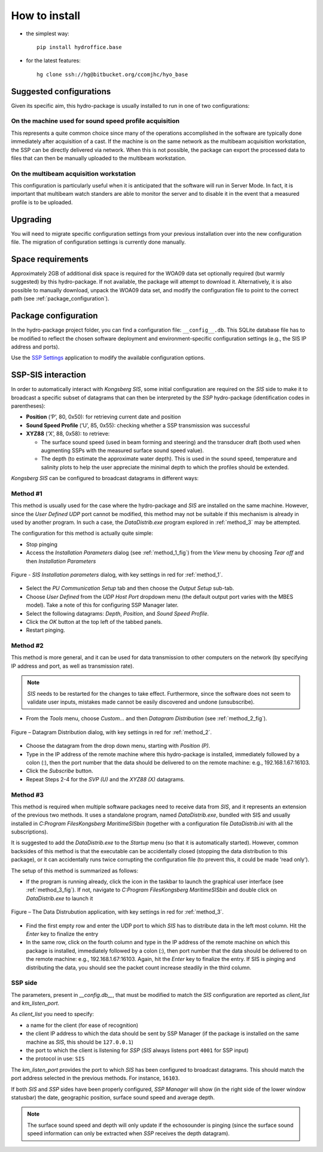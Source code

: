 **************
How to install
**************

* the simplest way::

    pip install hydroffice.base

* for the latest features::

    hg clone ssh://hg@bitbucket.org/ccomjhc/hyo_base


Suggested configurations
========================

Given its specific aim, this hydro-package is usually installed to run in one of two configurations:

On the machine used for sound speed profile acquisition
-------------------------------------------------------

This represents a quite common choice since many of the operations accomplished in the software are typically done
immediately after acquisition of a cast. If the machine is on the same network as the multibeam acquisition workstation,
the SSP can be directly delivered via network.
When this is not possible, the package can export the processed data to files that can then be manually uploaded
to the multibeam workstation.


On the multibeam acquisition workstation
----------------------------------------

This configuration is particularly useful when it is anticipated that the software will run in Server Mode.
In fact, it is important that multibeam watch standers are able to monitor the server and to disable it
in the event that a measured profile is to be uploaded.


Upgrading
=========

You will need to migrate specific configuration settings from your previous installation over
into the new configuration file. The migration of configuration settings is currently done manually.

Space requirements
==================

Approximately 2GB of additional disk space is required for the WOA09 data set optionally required
(but warmly suggested) by this hydro-package. If not available, the package will attempt to download it.
Alternatively, it is also possible to manually download, unpack the WOA09 data set, and modify the configuration file
to point to the correct path (see :ref:`package_configuration`).

.. _package_configuration:

Package configuration
=====================

In the hydro-package project folder, you can find a configuration file: ``__config__.db``.
This SQLite database file has to be modified to reflect the chosen software deployment and environment-specific
configuration settings (e.g., the SIS IP address and ports).

Use the `SSP Settings <https://bitbucket.org/ccomjhc/hyo_ssp_settings>`_ application to modify the available
configuration options.


SSP-SIS interaction
===================

In order to automatically interact with *Kongsberg SIS*, some initial configuration are required on the *SIS* side
to make it to broadcast a specific subset of datagrams that can then be interpreted by the *SSP* hydro-package
(identification codes in parentheses):

* **Position** (‘P’, 80, 0x50): for retrieving current date and position

* **Sound Speed Profile** (‘U’, 85, 0x55): checking whether a SSP transmission was successful

* **XYZ88** (‘X’, 88, 0x58): to retrieve:

  * The surface sound speed (used in beam forming and steering) and the transducer draft (both used when augmenting SSPs with the measured surface sound speed value).
  * The depth (to estimate the approximate water depth). This is used in the sound speed, temperature and salinity plots to help the user appreciate the minimal depth to which the profiles should be extended.

*Kongsberg SIS* can be configured to broadcast datagrams in different ways:

.. _method_1:

Method #1
---------

This method is usually used for the case where the hydro-package and *SIS* are installed on the same machine.
However, since the *User Defined UDP* port cannot be modified, this method may not be suitable if this mechanism is
already in used by another program.
In such a case, the *DataDistrib.exe* program explored in :ref:`method_3` may be attempted.

The configuration for this method is actually quite simple:

* Stop pinging
* Access the *Installation Parameters* dialog (see :ref:`method_1_fig`) from the *View* menu by choosing *Tear off* and then *Installation Parameters*

.. _method_1_fig:

.. figure:: ./images/method1.png
    :width: 600px
    :align: center
    :height: 400px
    :alt: alternate text
    :figclass: align-center

    Figure - *SIS Installation parameters* dialog, with key settings in red for :ref:`method_1`.

* Select the *PU Communication Setup* tab and then choose the *Output Setup* sub-tab.
* Choose *User Defined* from the *UDP Host Port* dropdown menu (the default output port varies with the MBES model). Take a note of this for configuring SSP Manager later.
* Select the following datagrams: *Depth*, *Position*, and *Sound Speed Profile*.
* Click the *OK* button at the top left of the tabbed panels.
* Restart pinging.

.. _method_2:

Method #2
---------

This method is more general, and it can be used for data transmission to other computers on the network
(by specifying IP address and port, as well as transmission rate).

.. note:: *SIS* needs to be restarted for the changes to take effect. Furthermore, since the software does not seem
          to validate user inputs, mistakes made cannot be easily discovered and undone (unsubscribe).

* From the *Tools* menu, choose *Custom…* and then *Datagram Distribution* (see :ref:`method_2_fig`).

.. _method_2_fig:

.. figure:: ./images/method2.png
    :width: 300px
    :align: center
    :height: 400px
    :alt: alternate text
    :figclass: align-center

    Figure – Datagram Distribution dialog, with key settings in red for :ref:`method_2`.

* Choose the datagram from the drop down menu, starting with *Position (P)*.
* Type in the IP address of the remote machine where this hydro-package is installed, immediately followed by a colon (:), then  the port number that the data should be delivered to on the remote machine: e.g., 192.168.1.67:16103.
* Click the *Subscribe* button.
* Repeat Steps 2-4 for the *SVP (U)* and the *XYZ88 (X)* datagrams.

.. _method_3:

Method #3
---------

This method is required when multiple software packages need to receive data from *SIS*, and it represents
an extension of the previous two methods. It uses a standalone program, named *DataDistrib.exe*,
bundled with SIS and usually installed in *C:\Program Files\Kongsberg Maritime\SIS\bin*
(together with a configuration file *DataDistrib.ini* with all the subscriptions).

It is suggested to add the *DataDistrib.exe* to the *Startup* menu (so that it is automatically started).
However, common backsides of this method is that the executable can be accidentally closed (stopping the data
distribution to this package), or it can accidentally runs twice corrupting the configuration file
(to prevent this, it could be made ‘read only’).

The setup of this method is summarized as follows:

* If the program is running already, click the icon in the taskbar to launch the graphical user interface (see :ref:`method_3_fig`). If not, navigate to *C:\Program Files\Kongsberg Maritime\SIS\bin* and double click on *DataDistrib.exe* to launch it

.. _method_3_fig:

.. figure:: ./images/method3.png
    :width: 600px
    :align: center
    :height: 400px
    :alt: alternate text
    :figclass: align-center

    Figure – The Data Distrubution application, with key settings in red for :ref:`method_3`.

* Find the first empty row and enter the UDP port to which *SIS* has to distribute data in the left most column. Hit the *Enter* key to finalize the entry
* In the same row, click on the fourth column and type in the IP address of the remote machine on which this package is installed, immediately followed by a colon (:), then port number that the data should be delivered to on the remote machine: e.g., 192.168.1.67:16103. Again, hit the *Enter* key to finalize the entry. If SIS is pinging and distributing the data, you should see the packet count increase steadily in the third column.

SSP side
--------

The parameters, present in *__config.db__*, that must be modified to match the *SIS* configuration are reported as *client_list* and *km_listen_port*.

As *client_list* you need to specify:

* a name for the client (for ease of recognition)
* the client IP address to which the data should be sent by SSP Manager (if the package is installed on the same machine as *SIS*, this should be ``127.0.0.1``)
* the port to which the client is listening for *SSP* (*SIS* always listens port ``4001`` for SSP input)
* the protocol in use: ``SIS``

The *km_listen_port* provides the port to which *SIS* has been configured to broadcast datagrams.
This should match the port address selected in the previous methods. For instance, ``16103``.

If both *SIS* and *SSP* sides have been properly configured, *SSP Manager* will show (in the right side
of the lower window statusbar) the date, geographic position, surface sound speed and average depth.

.. note:: The surface sound speed and depth will only update if the echosounder is pinging (since the surface sound speed information can only be extracted when *SSP* receives the depth datagram).
